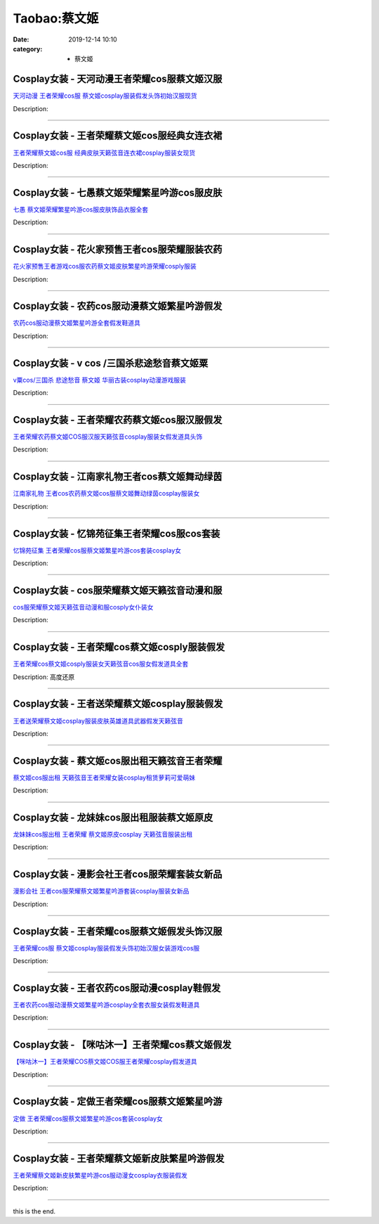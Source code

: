 Taobao:蔡文姬
#############

:date: 2019-12-14 10:10
:category: + 蔡文姬

Cosplay女装 - 天河动漫王者荣耀cos服蔡文姬汉服
==========================================================

.. image:: https://img.alicdn.com/bao/uploaded/i4/896571786/TB2ujMwhY9YBuNjy0FgXXcxcXXa_!!896571786.jpg_300x300
   :alt: 天河动漫 王者荣耀cos服 蔡文姬cosplay服装假发头饰初始汉服现货

\ `天河动漫 王者荣耀cos服 蔡文姬cosplay服装假发头饰初始汉服现货 <//s.click.taobao.com/t?e=m%3D2%26s%3DBMcJihXWDskcQipKwQzePOeEDrYVVa64lwnaF1WLQxlyINtkUhsv0J17BZ0bRvcbz2FKliICAgabDNFqysmgm1%2BqIKQJ3JXRtMoTPL9YJHaTRAJy7E%2FdnkeSfk%2FNwBd41GPduzu4oNr6yQdygOeQ4Zq6OyOihTsKpR%2BOcvIg75NVVhOeJTl7lWAhzz2m%2BqcqcSpj5qSCmbA%3D&scm=null&pvid=100_11.229.189.111_89535_4571585931195532327&app_pvid=59590_11.132.118.103_905_1585931195529&ptl=floorId:2836;originalFloorId:2836;pvid:100_11.229.189.111_89535_4571585931195532327;app_pvid:59590_11.132.118.103_905_1585931195529&xId=931tYOU53O3eV5mHnrMQokdTjFoBZtw3leFvDrMxHth1MilEcVz4qvSAa5jO1rQrON2qryCBRVJw5phDEqjbGNaB5k11OqDwCxd5rKuW2vt&union_lens=lensId%3AMAPI%401585931195%400b847667_0f19_17140dd94c0_a25c%4001>`__

Description: 

------------------------

Cosplay女装 - 王者荣耀蔡文姬cos服经典女连衣裙
==========================================================

.. image:: https://img.alicdn.com/bao/uploaded/i3/2677093323/TB2kewbhCvHfKJjSZFPXXbttpXa_!!2677093323.jpg_300x300
   :alt: 王者荣耀蔡文姬cos服 经典皮肤天籁弦音连衣裙cosplay服装女现货

\ `王者荣耀蔡文姬cos服 经典皮肤天籁弦音连衣裙cosplay服装女现货 <//s.click.taobao.com/t?e=m%3D2%26s%3DArzbmZ7RDcMcQipKwQzePOeEDrYVVa64lwnaF1WLQxlyINtkUhsv0J17BZ0bRvcbz2FKliICAgabDNFqysmgm1%2BqIKQJ3JXRtMoTPL9YJHaTRAJy7E%2FdnkeSfk%2FNwBd41GPduzu4oNoro1AGOyWFozgUqNPf%2BlWDKCo4Qwpc9YxSsSKfUVIL6q6h5gRBXjFNxgxdTc00KD8%3D&scm=null&pvid=100_11.229.189.111_89535_4571585931195532327&app_pvid=59590_11.132.118.103_905_1585931195529&ptl=floorId:2836;originalFloorId:2836;pvid:100_11.229.189.111_89535_4571585931195532327;app_pvid:59590_11.132.118.103_905_1585931195529&xId=4Jklwg6SfQ5sF9emEdvqL3eHsWQA8XtKmWl1ZtfdecYWHDBP1QYklTUpfwOqBLqA26w8VjliTOmVoiIEIRF1sohrsXOefqNxyj27ZmL5N8WX&union_lens=lensId%3AMAPI%401585931195%400b847667_0f19_17140dd94c0_a25d%4001>`__

Description: 

------------------------

Cosplay女装 - 七愚蔡文姬荣耀繁星吟游cos服皮肤
==========================================================

.. image:: https://img.alicdn.com/bao/uploaded/i2/501195247/O1CN01ysEhJJ1odAkNLLQHr_!!2-item_pic.png_300x300
   :alt: 七愚 蔡文姬荣耀繁星吟游cos服皮肤饰品衣服全套

\ `七愚 蔡文姬荣耀繁星吟游cos服皮肤饰品衣服全套 <//s.click.taobao.com/t?e=m%3D2%26s%3DWBpCp8M7gcYcQipKwQzePOeEDrYVVa64lwnaF1WLQxlyINtkUhsv0J17BZ0bRvcbz2FKliICAgabDNFqysmgm1%2BqIKQJ3JXRtMoTPL9YJHaTRAJy7E%2FdnkeSfk%2FNwBd41GPduzu4oNoW0TrtTWEKf8Uatan9jHV7dnloQ5uVicdX9cMJEILA6WAhzz2m%2BqcqcSpj5qSCmbA%3D&scm=null&pvid=100_11.229.189.111_89535_4571585931195532327&app_pvid=59590_11.132.118.103_905_1585931195529&ptl=floorId:2836;originalFloorId:2836;pvid:100_11.229.189.111_89535_4571585931195532327;app_pvid:59590_11.132.118.103_905_1585931195529&xId=pdScotk1dKq7ErNcD3OEsHZh0uCOeC9QWLRZBHWtaZT8aUSpymTYKJlNHoZnQUlsEYyTvH8XUqhd4wVcU2HHsihrTb9JrS1lZ1imC7OvhGI&union_lens=lensId%3AMAPI%401585931195%400b847667_0f19_17140dd94c0_a25e%4001>`__

Description: 

------------------------

Cosplay女装 - 花火家预售王者cos服荣耀服装农药
==========================================================

.. image:: https://img.alicdn.com/bao/uploaded/i4/1713878419/O1CN01UhLBKt2C3x3bEd2pt_!!1713878419.jpg_300x300
   :alt: 花火家预售王者游戏cos服农药蔡文姬皮肤繁星吟游荣耀cosply服装

\ `花火家预售王者游戏cos服农药蔡文姬皮肤繁星吟游荣耀cosply服装 <//s.click.taobao.com/t?e=m%3D2%26s%3DOoiNnZWn3eAcQipKwQzePOeEDrYVVa64lwnaF1WLQxlyINtkUhsv0J17BZ0bRvcbz2FKliICAgabDNFqysmgm1%2BqIKQJ3JXRtMoTPL9YJHaTRAJy7E%2FdnkeSfk%2FNwBd41GPduzu4oNp3CVBjhMO6n3Uk4SremwhL125V%2FLvtj2u7TvpHV69Q1a6h5gRBXjFNxgxdTc00KD8%3D&scm=null&pvid=100_11.229.189.111_89535_4571585931195532327&app_pvid=59590_11.132.118.103_905_1585931195529&ptl=floorId:2836;originalFloorId:2836;pvid:100_11.229.189.111_89535_4571585931195532327;app_pvid:59590_11.132.118.103_905_1585931195529&xId=7dhxmOom3YFvOKz2uBO3F9FBt9F6VtdgG3twIwviejUBpNilqaT0SWRkjBouSmRmDIH9GwkNaSWyqWERTX5SvIJaFN1vAWtJG02QoyiOwIP3&union_lens=lensId%3AMAPI%401585931195%400b847667_0f19_17140dd94c0_a25f%4001>`__

Description: 

------------------------

Cosplay女装 - 农药cos服动漫蔡文姬繁星吟游假发
==========================================================

.. image:: https://img.alicdn.com/bao/uploaded/i4/2200590254220/O1CN01jxGiru1h2nzNmObIm_!!2200590254220.jpg_300x300
   :alt: 农药cos服动漫蔡文姬繁星吟游全套假发鞋道具

\ `农药cos服动漫蔡文姬繁星吟游全套假发鞋道具 <//s.click.taobao.com/t?e=m%3D2%26s%3DW8F92Xa2kTocQipKwQzePOeEDrYVVa64lwnaF1WLQxlyINtkUhsv0J17BZ0bRvcbz2FKliICAgabDNFqysmgm1%2BqIKQJ3JXRtMoTPL9YJHaTRAJy7E%2FdnkeSfk%2FNwBd41GPduzu4oNomyt3wsDoPjD0bN6JR4I%2F%2BaC98oUdisdbZVkWGgurawTF5uzLQi25QuwIPtUMFXLeiZ%2BQMlGz6FQ%3D%3D&scm=null&pvid=100_11.229.189.111_89535_4571585931195532327&app_pvid=59590_11.132.118.103_905_1585931195529&ptl=floorId:2836;originalFloorId:2836;pvid:100_11.229.189.111_89535_4571585931195532327;app_pvid:59590_11.132.118.103_905_1585931195529&xId=6oY0OkSJHZKvzOaPCHY5TUL4h6bMdW2eT2F19hWMlz6WUyA2nYTEITCXXtN9OGo8KVmDFvtp4DCqlWVtc59H0zy1l7MhdY1sKYbHYH970QUV&union_lens=lensId%3AMAPI%401585931195%400b847667_0f19_17140dd94c0_a260%4001>`__

Description: 

------------------------

Cosplay女装 - v cos /三国杀悲途愁音蔡文姬粟
============================================================

.. image:: https://img.alicdn.com/bao/uploaded/i2/TB1WZPfHpXXXXX1XXXXXXXXXXXX_!!0-item_pic.jpg_300x300
   :alt: v粟cos/三国杀 悲途愁音 蔡文姬 华丽古装cosplay动漫游戏服装

\ `v粟cos/三国杀 悲途愁音 蔡文姬 华丽古装cosplay动漫游戏服装 <//s.click.taobao.com/t?e=m%3D2%26s%3DYWXL2%2BnEDUUcQipKwQzePOeEDrYVVa64lwnaF1WLQxlyINtkUhsv0J17BZ0bRvcbz2FKliICAgabDNFqysmgm1%2BqIKQJ3JXRtMoTPL9YJHaTRAJy7E%2FdnkeSfk%2FNwBd41GPduzu4oNqud%2FuZDRc7zcEGHyiYpf1EuXNUAdu0zWuzehHpVd7axwJXHfi3MFiexg5p7bh%2BFbQ%3D&scm=null&pvid=100_11.229.189.111_89535_4571585931195532327&app_pvid=59590_11.132.118.103_905_1585931195529&ptl=floorId:2836;originalFloorId:2836;pvid:100_11.229.189.111_89535_4571585931195532327;app_pvid:59590_11.132.118.103_905_1585931195529&xId=3iLBIbDSViFiV5TWv0j2BMyCGPFMMxe8jfkmpE9kAqO496ZlSB5hobPwnkyUBVPoziodyIKGu9jfpfttryTBwi3hIJuXNe1QIgWBDOMBtni0&union_lens=lensId%3AMAPI%401585931195%400b847667_0f19_17140dd94c0_a261%4001>`__

Description: 

------------------------

Cosplay女装 - 王者荣耀农药蔡文姬cos服汉服假发
==========================================================

.. image:: https://img.alicdn.com/bao/uploaded/i1/780120489/TB2YFL3CVmWBuNjSspdXXbugXXa_!!780120489.jpg_300x300
   :alt: 王者荣耀农药蔡文姬COS服汉服天籁弦音cosplay服装女假发道具头饰

\ `王者荣耀农药蔡文姬COS服汉服天籁弦音cosplay服装女假发道具头饰 <//s.click.taobao.com/t?e=m%3D2%26s%3DqMP%2B2dd15pkcQipKwQzePOeEDrYVVa64lwnaF1WLQxlyINtkUhsv0J17BZ0bRvcbz2FKliICAgabDNFqysmgm1%2BqIKQJ3JXRtMoTPL9YJHaTRAJy7E%2FdnkeSfk%2FNwBd41GPduzu4oNpRJecM4uyIzJDj4MmKR0eOaBCbGUBc7aPoE%2F4GeFwlAGAhzz2m%2BqcqcSpj5qSCmbA%3D&scm=null&pvid=100_11.229.189.111_89535_4571585931195532327&app_pvid=59590_11.132.118.103_905_1585931195529&ptl=floorId:2836;originalFloorId:2836;pvid:100_11.229.189.111_89535_4571585931195532327;app_pvid:59590_11.132.118.103_905_1585931195529&xId=4iz00sX1Hqqi99NqBafIWaZvBtB3CpcRwM2fhpNHCiyLN7Lj3RAnkYygKMaZJJgOAVJ4i3vuXoa44M7uXXGQtgn8tQJmTO9rBueFSTlWaMh3&union_lens=lensId%3AMAPI%401585931195%400b847667_0f19_17140dd94c0_a262%4001>`__

Description: 

------------------------

Cosplay女装 - 江南家礼物王者cos蔡文姬舞动绿茵
==========================================================

.. image:: https://img.alicdn.com/bao/uploaded/i1/21311788/O1CN013VYzHD1P4whbCrwEm-21311788.jpg_300x300
   :alt: 江南家礼物 王者cos农药蔡文姬cos服蔡文姬舞动绿茵cosplay服装女

\ `江南家礼物 王者cos农药蔡文姬cos服蔡文姬舞动绿茵cosplay服装女 <//s.click.taobao.com/t?e=m%3D2%26s%3D7VN6Of7xeeEcQipKwQzePOeEDrYVVa64lwnaF1WLQxlyINtkUhsv0J17BZ0bRvcbz2FKliICAgabDNFqysmgm1%2BqIKQJ3JXRtMoTPL9YJHaTRAJy7E%2FdnkeSfk%2FNwBd41GPduzu4oNozgCfZqvPDA3W%2F5bBo5JWOrIgKWtx7%2Bl0zP6M3WmfbYmdvefvtgkwCIYULNg46oBA%3D&scm=null&pvid=100_11.229.189.111_89535_4571585931195532327&app_pvid=59590_11.132.118.103_905_1585931195529&ptl=floorId:2836;originalFloorId:2836;pvid:100_11.229.189.111_89535_4571585931195532327;app_pvid:59590_11.132.118.103_905_1585931195529&xId=4IDUK2Y6hOxnLdOi1RbUMGsI11fJSd4pxaMtcrnKKgTLeNhYeEB2zdIqw4Om2uZuTTLxzPQC69b3QzNa7g4dBmgR3nvNmOkOLrSgj9mb4U3E&union_lens=lensId%3AMAPI%401585931195%400b847667_0f19_17140dd94c0_a263%4001>`__

Description: 

------------------------

Cosplay女装 - 忆锦苑征集王者荣耀cos服cos套装
============================================================

.. image:: https://img.alicdn.com/bao/uploaded/i4/780674191/O1CN01elFkr01gpWUGacGoo_!!780674191.jpg_300x300
   :alt: 忆锦苑征集 王者荣耀cos服蔡文姬繁星吟游cos套装cosplay女

\ `忆锦苑征集 王者荣耀cos服蔡文姬繁星吟游cos套装cosplay女 <//s.click.taobao.com/t?e=m%3D2%26s%3DU2ZhmVN81wkcQipKwQzePOeEDrYVVa64lwnaF1WLQxlyINtkUhsv0J17BZ0bRvcbz2FKliICAgabDNFqysmgm1%2BqIKQJ3JXRtMoTPL9YJHaTRAJy7E%2FdnkeSfk%2FNwBd41GPduzu4oNr87B24vycS1%2FymCXQhVHXk7l7sC2qRM8eYnKA37DHmrWAhzz2m%2BqcqcSpj5qSCmbA%3D&scm=null&pvid=100_11.229.189.111_89535_4571585931195532327&app_pvid=59590_11.132.118.103_905_1585931195529&ptl=floorId:2836;originalFloorId:2836;pvid:100_11.229.189.111_89535_4571585931195532327;app_pvid:59590_11.132.118.103_905_1585931195529&xId=6gAEDh8536ENYCJoCMZa5wzRm7M8aafRU9gumQzQwFoUYyqrTdx1A3898NdHwXaRkCEqFG8Fy3q6wap2wO6eZplzuWIUfCKHYuOwfitwD93J&union_lens=lensId%3AMAPI%401585931195%400b847667_0f19_17140dd94c0_a264%4001>`__

Description: 

------------------------

Cosplay女装 - cos服荣耀蔡文姬天籁弦音动漫和服
==========================================================

.. image:: https://img.alicdn.com/bao/uploaded/i4/2200590254220/O1CN017AvBhl1h2nzIt8myg_!!2200590254220.jpg_300x300
   :alt: cos服荣耀蔡文姬天籁弦音动漫和服cosply女仆装女

\ `cos服荣耀蔡文姬天籁弦音动漫和服cosply女仆装女 <//s.click.taobao.com/t?e=m%3D2%26s%3Dad6STWb3HRMcQipKwQzePOeEDrYVVa64lwnaF1WLQxlyINtkUhsv0J17BZ0bRvcbz2FKliICAgabDNFqysmgm1%2BqIKQJ3JXRtMoTPL9YJHaTRAJy7E%2FdnkeSfk%2FNwBd41GPduzu4oNomyt3wsDoPjD0bN6JR4I%2F%2BDvpdn1AnhPN0jSJV0yht5jF5uzLQi25QuwIPtUMFXLeiZ%2BQMlGz6FQ%3D%3D&scm=null&pvid=100_11.229.189.111_89535_4571585931195532327&app_pvid=59590_11.132.118.103_905_1585931195529&ptl=floorId:2836;originalFloorId:2836;pvid:100_11.229.189.111_89535_4571585931195532327;app_pvid:59590_11.132.118.103_905_1585931195529&xId=6fnRx1qpYF8hmeFJo8qA3cWRFdYZmkmGOrxW8RoM0tactiqlnrhG1ogbyZIvMS21VinoeQlXPUW8v8aJ8OuJmj8X1uHehmSq7U72fXGhvWLY&union_lens=lensId%3AMAPI%401585931195%400b847667_0f19_17140dd94c0_a265%4001>`__

Description: 

------------------------

Cosplay女装 - 王者荣耀cos蔡文姬cosply服装假发
================================================================

.. image:: https://img.alicdn.com/bao/uploaded/i1/2597482012/TB2tTnrffImBKNjSZFlXXc43FXa_!!2597482012.jpg_300x300
   :alt: 王者荣耀cos蔡文姬cosply服装女天籁弦音cos服女假发道具全套

\ `王者荣耀cos蔡文姬cosply服装女天籁弦音cos服女假发道具全套 <//s.click.taobao.com/t?e=m%3D2%26s%3DQFMFNpQ5c%2FscQipKwQzePOeEDrYVVa64lwnaF1WLQxlyINtkUhsv0J17BZ0bRvcbz2FKliICAgabDNFqysmgm1%2BqIKQJ3JXRtMoTPL9YJHaTRAJy7E%2FdnkeSfk%2FNwBd41GPduzu4oNoQ%2Fd3zso0NafOISqvaUlJMvofgCzl%2B5UQDva05g8UkNa6h5gRBXjFNxgxdTc00KD8%3D&scm=null&pvid=100_11.229.189.111_89535_4571585931195532327&app_pvid=59590_11.132.118.103_905_1585931195529&ptl=floorId:2836;originalFloorId:2836;pvid:100_11.229.189.111_89535_4571585931195532327;app_pvid:59590_11.132.118.103_905_1585931195529&xId=1keAOblEuNlmRYpB3sryyM012zyRjYs3olYloSOXCDsxdrOFIIwKLg8ZEKqGnh7wQ67dzZe5ak8Ip2w421xEsLrBuOuAshv3CnQJwjUVZ0x5&union_lens=lensId%3AMAPI%401585931195%400b847667_0f19_17140dd94c0_a266%4001>`__

Description: 高度还原

------------------------

Cosplay女装 - 王者送荣耀蔡文姬cosplay服装假发
==============================================================

.. image:: https://img.alicdn.com/bao/uploaded/i4/710516363/TB2zYLgAORnpuFjSZFCXXX2DXXa_!!710516363.jpg_300x300
   :alt: 王者送荣耀蔡文姬cosplay服装皮肤英雄道具武器假发天籁弦音

\ `王者送荣耀蔡文姬cosplay服装皮肤英雄道具武器假发天籁弦音 <//s.click.taobao.com/t?e=m%3D2%26s%3DTqleM0%2Bl3sgcQipKwQzePOeEDrYVVa64lwnaF1WLQxlyINtkUhsv0J17BZ0bRvcbz2FKliICAgabDNFqysmgm1%2BqIKQJ3JXRtMoTPL9YJHaTRAJy7E%2FdnkeSfk%2FNwBd41GPduzu4oNoZEo%2FaosimqjVnwvRewZzg0YgtAsU%2BQyYQdDgv2qHeIGAhzz2m%2BqcqcSpj5qSCmbA%3D&scm=null&pvid=100_11.229.189.111_89535_4571585931195532327&app_pvid=59590_11.132.118.103_905_1585931195529&ptl=floorId:2836;originalFloorId:2836;pvid:100_11.229.189.111_89535_4571585931195532327;app_pvid:59590_11.132.118.103_905_1585931195529&xId=3OcyjC9w3VH2e7gqwO4DRziFy5OEG6R0AkAaTLWrxzWNaTLRozl9lbb7a26mQP6FK13NURg3MVGhyLxYAShJKygM4KgCnbXZgbSrU5BBGoP8&union_lens=lensId%3AMAPI%401585931195%400b847667_0f19_17140dd94c0_a267%4001>`__

Description: 

------------------------

Cosplay女装 - 蔡文姬cos服出租天籁弦音王者荣耀
==========================================================

.. image:: https://img.alicdn.com/bao/uploaded/i3/275373278/TB28BrRa.R1BeNjy0FmXXb0wVXa_!!275373278.jpg_300x300
   :alt: 蔡文姬cos服出租 天籁弦音王者荣耀女装cosplay租赁萝莉可爱萌妹

\ `蔡文姬cos服出租 天籁弦音王者荣耀女装cosplay租赁萝莉可爱萌妹 <//s.click.taobao.com/t?e=m%3D2%26s%3DPwAONgkBI%2B8cQipKwQzePOeEDrYVVa64lwnaF1WLQxlyINtkUhsv0J17BZ0bRvcbz2FKliICAgabDNFqysmgm1%2BqIKQJ3JXRtMoTPL9YJHaTRAJy7E%2FdnkeSfk%2FNwBd41GPduzu4oNoodJDFVoSl%2FMj786PWLgD21ikzxlmD50vspfKwS0BFbGAhzz2m%2BqcqcSpj5qSCmbA%3D&scm=null&pvid=100_11.229.189.111_89535_4571585931195532327&app_pvid=59590_11.132.118.103_905_1585931195529&ptl=floorId:2836;originalFloorId:2836;pvid:100_11.229.189.111_89535_4571585931195532327;app_pvid:59590_11.132.118.103_905_1585931195529&xId=4exzvsCsz85qrVW8aUHCGX55s1c1cQXZkbBA1CThcKjqBOaHfNM5iMbkAnxuGwN0Uk5smoCK22cOzXeW6nuMReTUIU5P3NzYiLY1SY29yM9w&union_lens=lensId%3AMAPI%401585931195%400b847667_0f19_17140dd94c0_a268%4001>`__

Description: 

------------------------

Cosplay女装 - 龙妹妹cos服出租服装蔡文姬原皮
========================================================

.. image:: https://img.alicdn.com/bao/uploaded/i4/79945892/O1CN01H5CqQA1tOaBCO4Uf6_!!79945892.jpg_300x300
   :alt: 龙妹妹cos服出租 王者荣耀 蔡文姬原皮cosplay 天籁弦音服装出租

\ `龙妹妹cos服出租 王者荣耀 蔡文姬原皮cosplay 天籁弦音服装出租 <//s.click.taobao.com/t?e=m%3D2%26s%3DQyf%2FpeBw8hccQipKwQzePOeEDrYVVa64lwnaF1WLQxlyINtkUhsv0J17BZ0bRvcbz2FKliICAgabDNFqysmgm1%2BqIKQJ3JXRtMoTPL9YJHaTRAJy7E%2FdnkeSfk%2FNwBd41GPduzu4oNq4hhbPDwhYJ9gumo%2FDvGXHsR3AOVawnpTWu%2F3MoUd6CmdvefvtgkwCIYULNg46oBA%3D&scm=null&pvid=100_11.229.189.111_89535_4571585931195532327&app_pvid=59590_11.132.118.103_905_1585931195529&ptl=floorId:2836;originalFloorId:2836;pvid:100_11.229.189.111_89535_4571585931195532327;app_pvid:59590_11.132.118.103_905_1585931195529&xId=5AQIIIRm2KqHNnnG4IPslg1s4LVZxsnDRH8ZhV8RIku2uhUZWLZoqWkaLIpE2ddR5K3c5iPLXMHjJcHw2GWCUq9HQMfGvO8hHlOyyqMd0Liq&union_lens=lensId%3AMAPI%401585931195%400b847667_0f19_17140dd94c0_a269%4001>`__

Description: 

------------------------

Cosplay女装 - 漫影会社王者cos服荣耀套装女新品
==========================================================

.. image:: https://img.alicdn.com/bao/uploaded/i1/3308637110/O1CN01hMciXZ22OQbpwr0mb_!!3308637110.jpg_300x300
   :alt: 漫影会社 王者cos服荣耀蔡文姬繁星吟游套装cosplay服装女新品

\ `漫影会社 王者cos服荣耀蔡文姬繁星吟游套装cosplay服装女新品 <//s.click.taobao.com/t?e=m%3D2%26s%3DC2%2BTwStuWbgcQipKwQzePOeEDrYVVa64lwnaF1WLQxlyINtkUhsv0J17BZ0bRvcbz2FKliICAgabDNFqysmgm1%2BqIKQJ3JXRtMoTPL9YJHaTRAJy7E%2FdnkeSfk%2FNwBd41GPduzu4oNrBWaNtOs4AoCIM5oXhrvrZfNThOVRqRbYYRgtiZ3asSK6h5gRBXjFNxgxdTc00KD8%3D&scm=null&pvid=100_11.229.189.111_89535_4571585931195532327&app_pvid=59590_11.132.118.103_905_1585931195529&ptl=floorId:2836;originalFloorId:2836;pvid:100_11.229.189.111_89535_4571585931195532327;app_pvid:59590_11.132.118.103_905_1585931195529&xId=5dNl3foNnMYmtDWe66Ff5hwVdhqQxOAzu5b2jgzhJIUR4MOQbGZOPIWvcdqK8ZgiYjUbQY1Yp45TgaXRt2gjoV2XE3Lkr5tpe9WQ1BknjUMY&union_lens=lensId%3AMAPI%401585931195%400b847667_0f19_17140dd94c1_a26a%4001>`__

Description: 

------------------------

Cosplay女装 - 王者荣耀cos服蔡文姬假发头饰汉服
==========================================================

.. image:: https://img.alicdn.com/bao/uploaded/i4/90401960/TB2rmANjER1BeNjy0FmXXb0wVXa_!!90401960.jpg_300x300
   :alt: 王者荣耀cos服 蔡文姬cosplay服装假发头饰初始汉服女装游戏cos服

\ `王者荣耀cos服 蔡文姬cosplay服装假发头饰初始汉服女装游戏cos服 <//s.click.taobao.com/t?e=m%3D2%26s%3DMRjhvAC%2FLFEcQipKwQzePOeEDrYVVa64lwnaF1WLQxlyINtkUhsv0J17BZ0bRvcbz2FKliICAgabDNFqysmgm1%2BqIKQJ3JXRtMoTPL9YJHaTRAJy7E%2FdnkeSfk%2FNwBd41GPduzu4oNpKonvwZmCWJ%2FDkc%2BKlqGKf2ubceQByhkL%2FnxBV7eS3iGdvefvtgkwCIYULNg46oBA%3D&scm=null&pvid=100_11.229.189.111_89535_4571585931195532327&app_pvid=59590_11.132.118.103_905_1585931195529&ptl=floorId:2836;originalFloorId:2836;pvid:100_11.229.189.111_89535_4571585931195532327;app_pvid:59590_11.132.118.103_905_1585931195529&xId=7fpLfPvPrPKsF92uUnnZGgmc9GJ4bDj38LoIq6zOzNcLhemliIEqfpqoB0HIfEgyraRVvV1VQPdpulcv3lY2z8sfgb8ISVbOQ2mZz4rmviRz&union_lens=lensId%3AMAPI%401585931195%400b847667_0f19_17140dd94c1_a26b%4001>`__

Description: 

------------------------

Cosplay女装 - 王者农药cos服动漫cosplay鞋假发
================================================================

.. image:: https://img.alicdn.com/bao/uploaded/i3/3102388991/O1CN01bv8Zdr2GHvcE0BMBN_!!0-item_pic.jpg_300x300
   :alt: 王者农药cos服动漫蔡文姬繁星吟游cosplay全套衣服女装假发鞋道具

\ `王者农药cos服动漫蔡文姬繁星吟游cosplay全套衣服女装假发鞋道具 <//s.click.taobao.com/t?e=m%3D2%26s%3D%2BRGRusDNXJMcQipKwQzePOeEDrYVVa64lwnaF1WLQxlyINtkUhsv0J17BZ0bRvcbz2FKliICAgabDNFqysmgm1%2BqIKQJ3JXRtMoTPL9YJHaTRAJy7E%2FdnkeSfk%2FNwBd41GPduzu4oNpp4q6I59X8vfBAgv0jVV2swA3hc792vP2a8kqVyWwox66h5gRBXjFNxgxdTc00KD8%3D&scm=null&pvid=100_11.229.189.111_89535_4571585931195532327&app_pvid=59590_11.132.118.103_905_1585931195529&ptl=floorId:2836;originalFloorId:2836;pvid:100_11.229.189.111_89535_4571585931195532327;app_pvid:59590_11.132.118.103_905_1585931195529&xId=5ZOlI1dzfhaAcqLkKENC6dN72GMjoYlnZ2SHZSOKb8LPSDNFgaNVOqbnXnJXDA2sEtL8DrHI9ZLk0QTWc5R23y1zAX8FggvrVl58HZy588Jf&union_lens=lensId%3AMAPI%401585931195%400b847667_0f19_17140dd94c1_a26c%4001>`__

Description: 

------------------------

Cosplay女装 - 【咪咕沐一】王者荣耀cos蔡文姬假发
============================================================

.. image:: https://img.alicdn.com/bao/uploaded/i1/295677454/TB21Swhm3vD8KJjy0FlXXagBFXa_!!295677454.jpg_300x300
   :alt: 【咪咕沐一】王者荣耀COS蔡文姬COS服王者荣耀cosplay假发道具

\ `【咪咕沐一】王者荣耀COS蔡文姬COS服王者荣耀cosplay假发道具 <//s.click.taobao.com/t?e=m%3D2%26s%3DlzR%2Bklpnd3kcQipKwQzePOeEDrYVVa64lwnaF1WLQxlyINtkUhsv0J17BZ0bRvcbz2FKliICAgabDNFqysmgm1%2BqIKQJ3JXRtMoTPL9YJHaTRAJy7E%2FdnkeSfk%2FNwBd41GPduzu4oNq3zLxYTCweMVxF3oKsFiXwqyGDSyeYCD9NnSp3goyfp2Ahzz2m%2BqcqcSpj5qSCmbA%3D&scm=null&pvid=100_11.229.189.111_89535_4571585931195532327&app_pvid=59590_11.132.118.103_905_1585931195529&ptl=floorId:2836;originalFloorId:2836;pvid:100_11.229.189.111_89535_4571585931195532327;app_pvid:59590_11.132.118.103_905_1585931195529&xId=70BkU5A5nGAct8Z8KIRL0j0fkzToIsWQxE8SbrfcFO759Xd2TdRrOZjoA1WQ8dpIoZoDtxjxVUWZRZ5xBuolbk63Xa2FnJ10RFm9uWEG2Ub8&union_lens=lensId%3AMAPI%401585931195%400b847667_0f19_17140dd94c1_a26d%4001>`__

Description: 

------------------------

Cosplay女装 - 定做王者荣耀cos服蔡文姬繁星吟游
==========================================================

.. image:: https://img.alicdn.com/bao/uploaded/i2/1959190889/O1CN01PCxBA81IRCgZcSbxz_!!0-item_pic.jpg_300x300
   :alt: 定做 王者荣耀cos服蔡文姬繁星吟游cos套装cosplay女

\ `定做 王者荣耀cos服蔡文姬繁星吟游cos套装cosplay女 <//s.click.taobao.com/t?e=m%3D2%26s%3DMUDK7spOisIcQipKwQzePOeEDrYVVa64lwnaF1WLQxlyINtkUhsv0J17BZ0bRvcbz2FKliICAgabDNFqysmgm1%2BqIKQJ3JXRtMoTPL9YJHaTRAJy7E%2FdnkeSfk%2FNwBd41GPduzu4oNqSrZRioMyTCs8zE0Dr94Ll8wDfzQAMQ1l3gZMAQ%2FnMl66h5gRBXjFNxgxdTc00KD8%3D&scm=null&pvid=100_11.229.189.111_89535_4571585931195532327&app_pvid=59590_11.132.118.103_905_1585931195529&ptl=floorId:2836;originalFloorId:2836;pvid:100_11.229.189.111_89535_4571585931195532327;app_pvid:59590_11.132.118.103_905_1585931195529&xId=4wPIIyaAQWFgO37yTNmlHBjdDSY6dp64GaS28Q9hIUR92EaC8iLNXR1573BrhoOFw1aSfhK5ur1Lx98PHQilaHCajRPqvJdkL32gOusEi36W&union_lens=lensId%3AMAPI%401585931195%400b847667_0f19_17140dd94c1_a26e%4001>`__

Description: 

------------------------

Cosplay女装 - 王者荣耀蔡文姬新皮肤繁星吟游假发
========================================================

.. image:: https://img.alicdn.com/bao/uploaded/i2/23418414/O1CN01VPJ28Q2C1f4zO58lv_!!23418414.jpg_300x300
   :alt: 王者荣耀蔡文姬新皮肤繁星吟游cos服动漫女cosplay衣服装假发

\ `王者荣耀蔡文姬新皮肤繁星吟游cos服动漫女cosplay衣服装假发 <//s.click.taobao.com/t?e=m%3D2%26s%3DKcNiohZlp6gcQipKwQzePOeEDrYVVa64lwnaF1WLQxlyINtkUhsv0J17BZ0bRvcbz2FKliICAgabDNFqysmgm1%2BqIKQJ3JXRtMoTPL9YJHaTRAJy7E%2FdnkeSfk%2FNwBd41GPduzu4oNpKaWrC0qIG%2B23V98wA50E2F7kvB5Ob0eMvYz0%2Btgv2WmdvefvtgkwCIYULNg46oBA%3D&scm=null&pvid=100_11.229.189.111_89535_4571585931195532327&app_pvid=59590_11.132.118.103_905_1585931195529&ptl=floorId:2836;originalFloorId:2836;pvid:100_11.229.189.111_89535_4571585931195532327;app_pvid:59590_11.132.118.103_905_1585931195529&xId=2SS3uMLsJ9iK25ChHDhIUtIlv4R9sYQxOM0DShmxdqyFjP4F6stsInG7Waxw7MRi8HBBVuUwKMIHK0FPE5SvpxN3KgWxXnWLzd6DMfwEaOnf&union_lens=lensId%3AMAPI%401585931195%400b847667_0f19_17140dd94c1_a26f%4001>`__

Description: 

------------------------

this is the end.